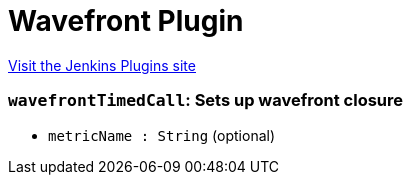 = Wavefront Plugin
:page-layout: pipelinesteps

:notitle:
:description:
:author:
:email: jenkinsci-users@googlegroups.com
:sectanchors:
:toc: left
:compat-mode!:


++++
<a href="https://plugins.jenkins.io/wavefront">Visit the Jenkins Plugins site</a>
++++


=== `wavefrontTimedCall`: Sets up wavefront closure
++++
<ul><li><code>metricName : String</code> (optional)
</li>
</ul>


++++
